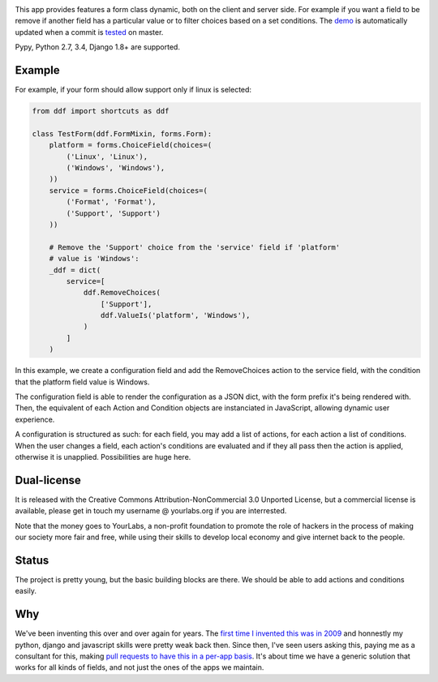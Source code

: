 .. image:: https://img.shields.io/pypi/dm/django-dynamic-fields.svg
   :target: https://pypi.python.org/pypi/django-dynamic-fields
.. image:: https://secure.travis-ci.org/yourlabs/django-dynamic-fields.png?branch=master
    :target: http://travis-ci.org/yourlabs/django-dynamic-fields
.. image:: https://codecov.io/github/yourlabs/django-dynamic-fields/coverage.svg?branch=master
    :target: https://codecov.io/github/yourlabs/django-dynamic-fields?branch=master

This app provides features a form class dynamic, both on the client and server
side. For example if you want a field to be remove if another field has a
particular value or to filter choices based on a set conditions. The `demo
<https://ddf-yourlabs.rhcloud.com>`_ is automatically updated when a commit is
`tested
<https://travis-ci.org/yourlabs/django-dynamic-fields>`_ on master.

Pypy, Python 2.7, 3.4, Django 1.8+ are supported.

Example
=======

For example, if your form should allow support only if linux is
selected:

.. code-block:: python

    from ddf import shortcuts as ddf

    class TestForm(ddf.FormMixin, forms.Form):
        platform = forms.ChoiceField(choices=(
            ('Linux', 'Linux'),
            ('Windows', 'Windows'),
        ))
        service = forms.ChoiceField(choices=(
            ('Format', 'Format'),
            ('Support', 'Support')
        ))

        # Remove the 'Support' choice from the 'service' field if 'platform'
        # value is 'Windows':
        _ddf = dict(
            service=[
                ddf.RemoveChoices(
                    ['Support'],
                    ddf.ValueIs('platform', 'Windows'),
                )
            ]
        )

In this example, we create a configuration field and add the RemoveChoices
action to the service field, with the condition that the platform field value
is Windows.

The configuration field is able to render the configuration as a JSON dict,
with the form prefix it's being rendered with. Then, the equivalent of each
Action and Condition objects are instanciated in JavaScript, allowing dynamic
user experience.

A configuration is structured as such: for each field, you may add a list of
actions, for each action a list of conditions. When the user changes a field,
each action's conditions are evaluated and if they all pass then the action is
applied, otherwise it is unapplied. Possibilities are huge here.

Dual-license
============

It is released with the Creative Commons Attribution-NonCommercial 3.0 Unported
License, but a commercial license is available, please get in touch my username
@ yourlabs.org if you are interrested.

Note that the money goes to YourLabs, a non-profit foundation to promote the
role of hackers in the process of making our society more fair and free, while
using their skills to develop local economy and give internet back to the
people.

Status
======

The project is pretty young, but the basic building blocks are there. We should
be able to add actions and conditions easily.

Why
===

We've been inventing this over and over again for years. The `first time I
invented this was in 2009 <https://djangosnippets.org/snippets/1358/>`_ and
honnestly my python, django and javascript skills were pretty weak back then.
Since then, I've seen users asking this, paying me as a consultant for this,
making `pull requests to have this in a per-app basis
<https://github.com/yourlabs/django-autocomplete-light/pull/732>`_. It's about
time we have a generic solution that works for all kinds of fields, and not
just the ones of the apps we maintain.
